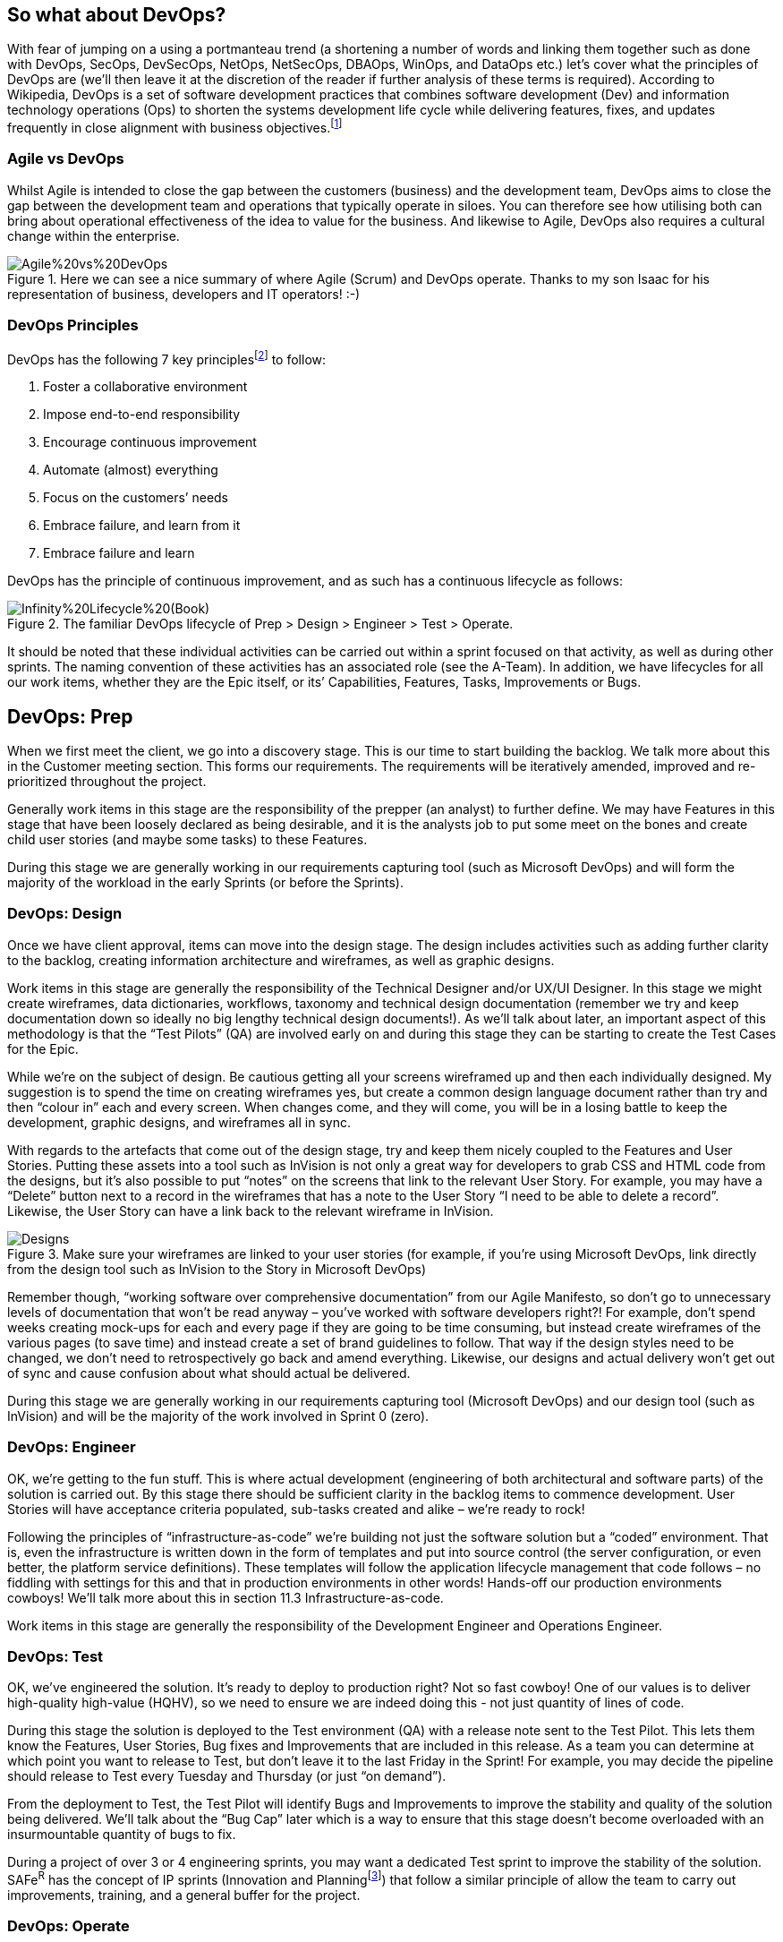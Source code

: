 == So what about DevOps?

With fear of jumping on a using a portmanteau trend (a shortening a number of words and linking them together such as done with DevOps, SecOps, DevSecOps, NetOps, NetSecOps, DBAOps, WinOps, and DataOps etc.) let’s cover what the principles of DevOps are (we’ll then leave it at the discretion of the reader if further analysis of these terms is required). According to Wikipedia, DevOps is a set of software development practices that combines software development (Dev) and information technology operations (Ops) to shorten the systems development life cycle while delivering features, fixes, and updates frequently in close alignment with business objectives.footnote:[DevOps, https://en.wikipedia.org/wiki/DevOps] 

=== Agile vs DevOps

Whilst Agile is intended to close the gap between the customers (business) and the development team, DevOps aims to close the gap between the development team and operations that typically operate in siloes. You can therefore see how utilising both can bring about operational effectiveness of the idea to value for the business. And likewise to Agile, DevOps also requires a cultural change within the enterprise.

.Here we can see a nice summary of where Agile (Scrum) and DevOps operate. Thanks to my son Isaac for his representation of business, developers and IT operators! :-)
image::Images/Agile%20vs%20DevOps.png[float=center,align=center]

=== DevOps Principles

DevOps has the following 7 key principles{empty}footnote:[7 Key Principles for a Successful DevOps Culture, https://www.cmswire.com/information-management/7-key-principles-for-a-successful-devops-culture/] to follow:

1. Foster a collaborative environment
2. Impose end-to-end responsibility
3. Encourage continuous improvement
4. Automate (almost) everything
5. Focus on the customers’ needs
6. Embrace failure, and learn from it
7. Embrace failure and learn

DevOps has the principle of continuous improvement, and as such has a continuous lifecycle as follows:

.The familiar DevOps lifecycle of Prep > Design > Engineer > Test > Operate.
image::Images/Infinity%20Lifecycle%20(Book).png[float=center,align=center]

It should be noted that these individual activities can be carried out within a sprint focused on that activity, as well as during other sprints. The naming convention of these activities has an associated role (see the A-Team). In addition, we have lifecycles for all our work items, whether they are the Epic itself, or its’ Capabilities, Features, Tasks, Improvements or Bugs.

== DevOps: Prep

When we first meet the client, we go into a discovery stage. This is our time to start building the backlog. We talk more about this in the Customer meeting section. This forms our requirements. The requirements will be iteratively amended, improved and re-prioritized throughout the project.

Generally work items in this stage are the responsibility of the prepper (an analyst) to further define. We may have Features in this stage that have been loosely declared as being desirable, and it is the analysts job to put some meet on the bones and create child user stories (and maybe some tasks) to these Features.

During this stage we are generally working in our requirements capturing tool (such as Microsoft DevOps) and will form the majority of the workload in the early Sprints (or before the Sprints).

=== DevOps: Design

Once we have client approval, items can move into the design stage. The design includes activities such as adding further clarity to the backlog, creating information architecture and wireframes, as well as graphic designs.

Work items in this stage are generally the responsibility of the Technical Designer and/or UX/UI Designer. In this stage we might create wireframes, data dictionaries, workflows, taxonomy and technical design documentation (remember we try and keep documentation down so ideally no big lengthy technical design documents!). As we’ll talk about later, an important aspect of this methodology is that the “Test Pilots” (QA) are involved early on and during this stage they can be starting to create the Test Cases for the Epic.

While we’re on the subject of design. Be cautious getting all your screens wireframed up and then each individually designed. My suggestion is to spend the time on creating wireframes yes, but create a common design language document rather than try and then “colour in” each and every screen. When changes come, and they will come, you will be in a losing battle to keep the development, graphic designs, and wireframes all in sync.

With regards to the artefacts that come out of the design stage,  try and keep them nicely coupled to the Features and User Stories. Putting these assets into a tool such as InVision is not only a great way for developers to grab CSS and HTML code from the designs, but it’s also possible to put “notes” on the screens that link to the relevant User Story. For example, you may have a “Delete” button next to a record in the wireframes that has a note to the User Story “I need to be able to delete a record”. Likewise, the User Story can have a link back to the relevant wireframe in InVision.

.Make sure your wireframes are linked to your user stories (for example, if you're using Microsoft DevOps, link directly from the design tool such as InVision to the Story in Microsoft DevOps)
image::Images/Designs.png[float=center,align=center]

Remember though, “working software over comprehensive documentation” from our Agile Manifesto, so don’t go to unnecessary levels of documentation that won’t be read anyway – you’ve worked with software developers right?! For example, don’t spend weeks creating mock-ups for each and every page if they are going to be time consuming, but instead create wireframes of the various pages (to save time) and instead create a set of brand guidelines to follow. That way if the design styles need to be changed, we don’t need to retrospectively go back and amend everything. Likewise, our designs and actual delivery won’t get out of sync and cause confusion about what should actual be delivered.

During this stage we are generally working in our requirements capturing tool (Microsoft DevOps) and our design tool (such as InVision) and will be the majority of the work involved in Sprint 0 (zero).

=== DevOps: Engineer

OK, we’re getting to the fun stuff. This is where actual development (engineering of both architectural and software parts) of the solution is carried out. By this stage there should be sufficient clarity in the backlog items to commence development. User Stories will have acceptance criteria populated, sub-tasks created and alike – we’re ready to rock!

Following the principles of “infrastructure-as-code” we’re building not just the software solution but a “coded” environment. That is, even the infrastructure is written down in the form of templates and put into source control (the server configuration, or even better, the platform service definitions). These templates will follow the application lifecycle management that code follows – no fiddling with settings for this and that in production environments in other words! Hands-off our production environments cowboys! We’ll talk more about this in section 11.3 Infrastructure-as-code.

Work items in this stage are generally the responsibility of the Development Engineer and Operations Engineer.

=== DevOps: Test

OK, we’ve engineered the solution. It’s ready to deploy to production right? Not so fast cowboy! One of our values is to deliver high-quality high-value (HQHV), so we need to ensure we are indeed doing this - not just quantity of lines of code.

During this stage the solution is deployed to the Test environment (QA) with a release note sent to the Test Pilot. This lets them know the Features, User Stories, Bug fixes and Improvements that are included in this release. As a team you can determine at which point you want to release to Test, but don’t leave it to the last Friday in the Sprint! For example, you may decide the pipeline should release to Test every Tuesday and Thursday (or just “on demand”).

From the deployment to Test, the Test Pilot will identify Bugs and Improvements to improve the stability and quality of the solution being delivered. We’ll talk about the “Bug Cap” later which is a way to ensure that this stage doesn’t become overloaded with an insurmountable quantity of bugs to fix.

During a project of over 3 or 4 engineering sprints, you may want a dedicated Test sprint to improve the stability of the solution. SAFe^R^ has the concept of IP sprints (Innovation and Planning{empty}footnote:[Innovation and Planning Sprints, https://www.scaledagileframework.com/innovation-and-planning-iteration/]) that follow a similar principle of allow the team to carry out improvements, training, and a general buffer for the project.

=== DevOps: Operate

Following the principles of SAFe^R^, we make deployments to production “on demand”. We want to deploy to production little-and-often rather than “big bang” launches. This reduces the stress on the team on doing deployments because they are used to doing them frequently with each deployment being less of a code change. In addition, you can implement A-B deployments such as using deployment slots in Azure to allow for gradual rollouts of changes.

Whilst making deployments is great, think about the adoption of the value you are delivering to the business as well. Do they know what has been deployed? Using Release Notes that includes details on Features, Bug fixes and Improvements, in your release pipeline is a great way to ensure the business are aware of the great value your team are delivering. Do the business need training? Is there a communication strategy to inform the wider audience of changes? Are we learning from the deployment feeding back into our continuous improvement?
